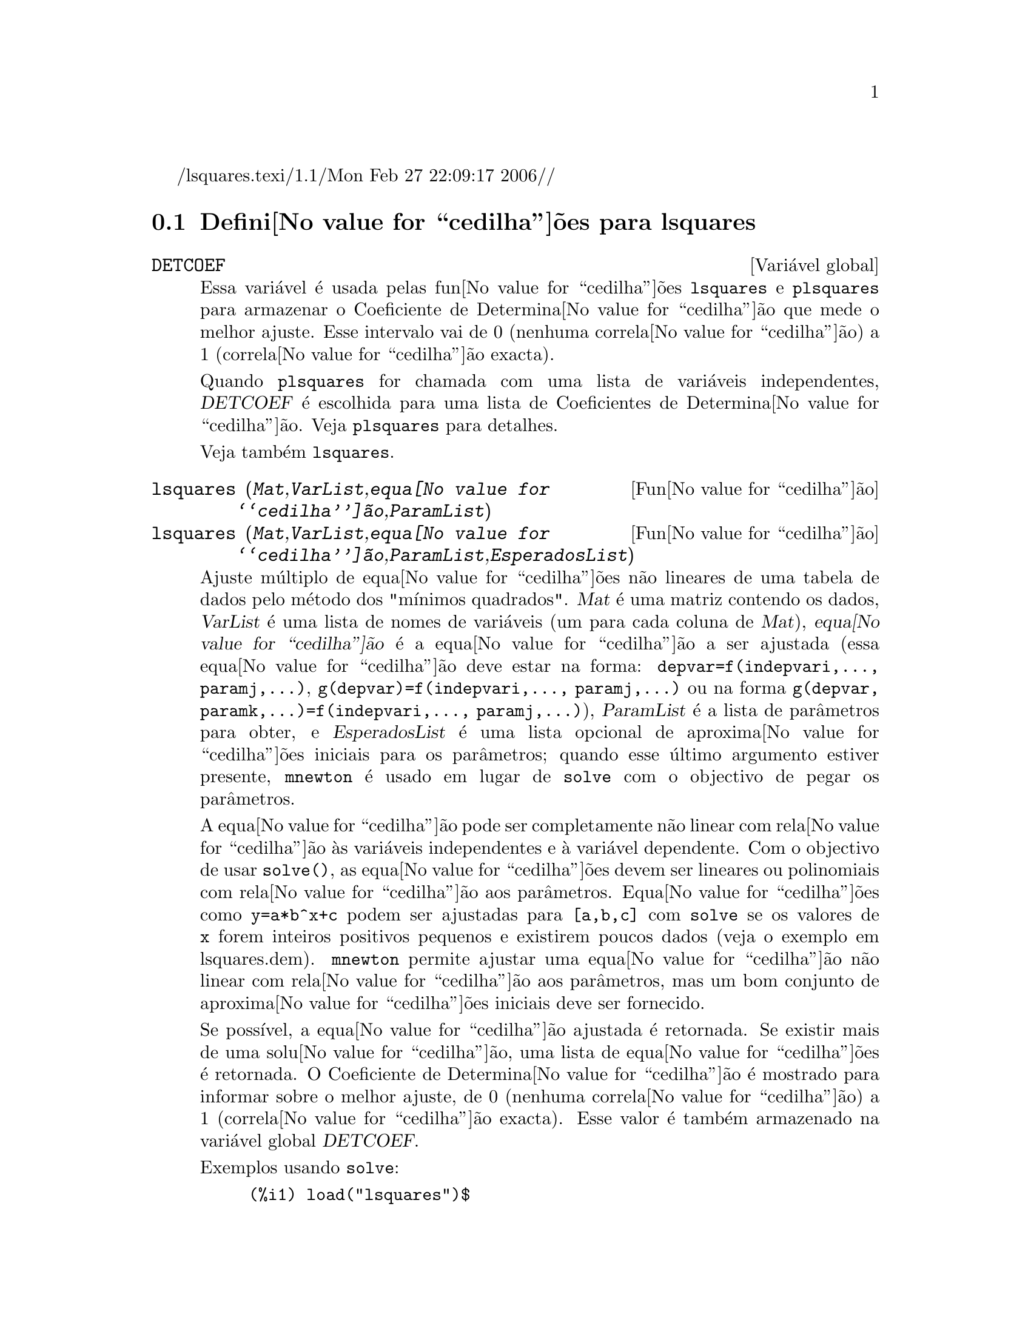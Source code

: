 /lsquares.texi/1.1/Mon Feb 27 22:09:17 2006//
@c /lsquares.texi/1.1/Mon Feb 27 22:09:17 2006//
@menu
* Defini@value{cedilha}@~oes para lsquares::
@end menu

@node Defini@value{cedilha}@~oes para lsquares,  , lsquares, lsquares
@section Defini@value{cedilha}@~oes para lsquares


@defvr {Vari@'avel global} DETCOEF

Essa vari@'avel @'e usada pelas fun@value{cedilha}@~oes
@code{lsquares} e @code{plsquares} para armazenar o Coeficiente de
Determina@value{cedilha}@~ao que mede o melhor ajuste. Esse intervalo
vai de 0 (nenhuma correla@value{cedilha}@~ao) a 1 (correla@value{cedilha}@~ao
exacta). 

Quando @code{plsquares} for chamada com uma lista de vari@'aveis independentes, @var{DETCOEF} @'e escolhida para uma lista de Coeficientes de Determina@value{cedilha}@~ao. Veja @code{plsquares} para detalhes.

Veja tamb@'em @code{lsquares}.
@end defvr


@deffn {Fun@value{cedilha}@~ao} lsquares (@var{Mat},@var{VarList},@var{equa@value{cedilha}@~ao},@var{ParamList})
@deffnx {Fun@value{cedilha}@~ao} lsquares (@var{Mat},@var{VarList},@var{equa@value{cedilha}@~ao},@var{ParamList},@var{EsperadosList})
Ajuste m@'ultiplo de equa@value{cedilha}@~oes n@~ao lineares de uma tabela de dados pelo
m@'etodo dos "m@'{@dotless{i}}nimos quadrados". @var{Mat} @'e uma matriz contendo os dados,
@var{VarList} @'e uma lista de nomes de vari@'aveis (um para cada coluna de @var{Mat}),
@var{equa@value{cedilha}@~ao} @'e a equa@value{cedilha}@~ao a ser ajustada (essa equa@value{cedilha}@~ao deve estar na forma:
@code{depvar=f(indepvari,..., paramj,...)}, @code{g(depvar)=f(indepvari,..., paramj,...)} 
ou na forma @code{g(depvar, paramk,...)=f(indepvari,..., paramj,...)}), @var{ParamList} @'e a
lista de par@^ametros para obter, e @var{EsperadosList} @'e uma lista opcional de aproxima@value{cedilha}@~oes 
iniciais para os par@^ametros; quando esse @'ultimo argumento estiver presente, @code{mnewton} @'e usado
em lugar de @code{solve} com o objectivo de pegar os par@^ametros.

A equa@value{cedilha}@~ao pode ser completamente n@~ao linear com rela@value{cedilha}@~ao @`as vari@'aveis
independentes e @`a vari@'avel dependente.
Com o objectivo de usar @code{solve()}, as equa@value{cedilha}@~oes devem ser lineares ou polinomiais com
rela@value{cedilha}@~ao aos par@^ametros. Equa@value{cedilha}@~oes como @code{y=a*b^x+c} podem ser ajustadas para
@code{[a,b,c]} com @code{solve} se os valores de @code{x} forem inteiros positivos pequenos e
existirem poucos dados (veja o exemplo em lsquares.dem).
@code{mnewton} permite ajustar uma equa@value{cedilha}@~ao n@~ao linear com rela@value{cedilha}@~ao aos
par@^ametros, mas um bom conjunto de aproxima@value{cedilha}@~oes iniciais deve ser fornecido.

Se poss@'{@dotless{i}}vel, a equa@value{cedilha}@~ao ajustada @'e retornada. Se existir mais
de uma solu@value{cedilha}@~ao, uma lista de equa@value{cedilha}@~oes @'e retornada.
O Coeficiente de Determina@value{cedilha}@~ao @'e mostrado para informar sobre
o melhor ajuste, de 0 (nenhuma correla@value{cedilha}@~ao) a 1 (correla@value{cedilha}@~ao exacta).
Esse valor @'e tamb@'em armazenado na vari@'avel global @var{DETCOEF}.

Exemplos usando @code{solve}:
@example
(%i1) load("lsquares")$

(%i2) lsquares(matrix([1,2,0],[3,5,4],[4,7,9],[5,8,10]),
               [x,y,z], z=a*x*y+b*x+c*y+d, [a,b,c,d]);
      Determination Coefficient = 1.0
                    x y + 23 y - 29 x - 19
(%o2)           z = ----------------------
                              6
(%i3) lsquares(matrix([0,0],[1,0],[2,0],[3,8],[4,44]),
               [n,p], p=a4*n^4+a3*n^3+a2*n^2+a1*n+a0,
         [a0,a1,a2,a3,a4]);
      Determination Coefficient = 1.0
                     4       3      2
                  3 n  - 10 n  + 9 n  - 2 n
(%o3)         p = -------------------------
                              6
(%i4) lsquares(matrix([1,7],[2,13],[3,25]), 
               [x,y], (y+c)^2=a*x+b, [a,b,c]);
      Determination Coefficient = 1.0
(%o4) [y = 28 - sqrt(657 - 216 x),
                                y = sqrt(657 - 216 x) + 28]
(%i5) lsquares(matrix([1,7],[2,13],[3,25],[4,49]),
               [x,y], y=a*b^x+c, [a,b,c]);
      Determination Coefficient = 1.0
                              x
(%o5)                  y = 3 2  + 1
@end example


Exemplos usando @code{mnewton}:
@example
(%i6) load("lsquares")$

(%i7) lsquares(matrix([1.1,7.1],[2.1,13.1],[3.1,25.1],[4.1,49.1]),
               [x,y], y=a*b^x+c, [a,b,c], [5,5,5]);
                                             x
(%o7) y = 2.799098974610482 1.999999999999991
                                        + 1.099999999999874
(%i8) lsquares(matrix([1.1,4.1],[4.1,7.1],[9.1,10.1],[16.1,13.1]),
               [x,y], y=a*x^b+c, [a,b,c], [4,1,2]);
                             .4878659755898127
(%o8) y = 3.177315891123101 x
                                        + .7723843491402264
(%i9) lsquares(matrix([0,2,4],[3,3,5],[8,6,6]),
              [m,n,y], y=(A*m+B*n)^(1/3)+C, [A,B,C], [3,3,3]);
                                                     1/3
(%o9) y = (3.999999999999862 n + 4.999999999999359 m)
                                         + 2.00000000000012
@end example

Para usar essa fun@value{cedilha}@~ao escreva primeiro @code{load("lsquares")}. Veja tamb@'em @code{DETCOEF} e @code{mnewton}.
@end deffn


@deffn {Fun@value{cedilha}@~ao} plsquares (@var{Mat},@var{VarList},@var{depvars})
@deffnx {Fun@value{cedilha}@~ao} plsquares (@var{Mat},@var{VarList},@var{depvars},@var{maxexpon})
@deffnx {Fun@value{cedilha}@~ao} plsquares (@var{Mat},@var{VarList},@var{depvars},@var{maxexpon},@var{maxdegree})
Ajuste de polin@'omios de v@'arias vari@'aveis de uma tabela de dados pelo m@'etodo dos
"m@'{@dotless{i}}nimos quadrados". @var{Mat} @'e uma matriz contendo os dados, @var{VarList} @'e uma lista de nomes de vari@'aveis (um nome para cada coluna de Mat, mas use "-" em lugar de nomes de vari@'aveis para colunas de Mat), @var{depvars} @'e o
nome de uma vari@'avel dependente ou uma
lista com um ou mais nomes de vari@'aveis dependentes (cujos nomes podem estar em @var{VarList}), @var{maxexpon} @'e o expoente m@'aximo opcional para cada vari@'avel independente (1 por padr@~ao), e @var{maxdegree} @'e o argumento opcional
grau m@'aximo do polin@'omio (@var{maxexpon} por padr@~ao); note que a soma dos expoentes de cada termo deve ser menor ou igual a @var{maxdegree}, e se @code{maxdgree = 0} ent@~ao nenhum limite @'e aplicado.

Se @var{depvars} @'e o nome de uma vari@'avel dependente (fora de uma lista), @code{plsquares} retorna o polin@'omio ajustado. Se @var{depvars} for uma lista de uma ou mais vari@'aveis dependentes, @code{plsquares} retorna uma lista com
o(s) polin@'omio(s) ajustado(s). Os Coeficientes de Determina@value{cedilha}@~ao s@~ao mostrados com o objectivo de informar sobre o melhor do ajuste, cujo intervalo vai de 0 (nenhuma correla@value{cedilha}@~ao) a 1 (correla@value{cedilha}@~ao exacta). Esses valores s@~ao tamb@'em armazenados na vari@'avel
global @var{DETCOEF} (uma lista se @var{depvars} for tamb@'numa lista).


Um simples exemplo de ajuste linear de v@'arias vari@'aveis:
@example
(%i1) load("plsquares")$

(%i2) plsquares(matrix([1,2,0],[3,5,4],[4,7,9],[5,8,10]),
                [x,y,z],z);
     Determination Coefficient for z = .9897039897039897
                       11 y - 9 x - 14
(%o2)              z = ---------------
                              3
@end example

O mesmo exemplo sem restri@value{cedilha}@~oes de grau:
@example
(%i3) plsquares(matrix([1,2,0],[3,5,4],[4,7,9],[5,8,10]),
                [x,y,z],z,1,0);
     Determination Coefficient for z = 1.0
                    x y + 23 y - 29 x - 19
(%o3)           z = ----------------------
                              6
@end example

Quantas diagonais possui um pol@'{@dotless{i}}gono de N lados? Que
grau polinomial dever@'a ser usado?
@example
(%i4) plsquares(matrix([3,0],[4,2],[5,5],[6,9],[7,14],[8,20]),
                [N,diagonais],diagonais,5);
     Determination Coefficient for diagonais = 1.0
                                2
                               N  - 3 N
(%o4)              diagonais = --------
                                  2
(%i5) ev(%, N=9);   /* Testando para um pol@'{@dotless{i}}gono de 9 lados - o ene@'agono */
(%o5)                 diagonals = 27
@end example

De quantas formas dispomos para colocar  duas ra@'{@dotless{i}}nhas sem que elas estejam amea@value{cedilha}adas num tabuleiro de xadrez n x n ?
@example
(%i6) plsquares(matrix([0,0],[1,0],[2,0],[3,8],[4,44]),
                [n,posicoes],[posicoes],4);
     Determination Coefficient for [posicoes] = [1.0]
                         4       3      2
                      3 n  - 10 n  + 9 n  - 2 n
(%o6)    [posicoes  = -------------------------]
                                  6
(%i7) ev(%[1], n=8); /* Testando para um tabuleiro de (8 x 8) */
(%o7)                posicoes = 1288
@end example

Um exemplo com seis vari@'aveis dependentes:
@example
(%i8) mtrx:matrix([0,0,0,0,0,1,1,1],[0,1,0,1,1,1,0,0],
                  [1,0,0,1,1,1,0,0],[1,1,1,1,0,0,0,1])$
(%i8) plsquares(mtrx,[a,b,_And,_Or,_Xor,_Nand,_Nor,_Nxor],
                     [_And,_Or,_Xor,_Nand,_Nor,_Nxor],1,0);
      Determination Coefficient for
[_And, _Or, _Xor, _Nand, _Nor, _Nxor] =
[1.0, 1.0, 1.0, 1.0, 1.0, 1.0]
(%o2) [_And = a b, _Or = - a b + b + a,
_Xor = - 2 a b + b + a, _Nand = 1 - a b,
_Nor = a b - b - a + 1, _Nxor = 2 a b - b - a + 1]
@end example

Para usar essa fun@value{cedilha}@~ao escreva primeiramente @code{load("lsquares")}.
@end deffn

